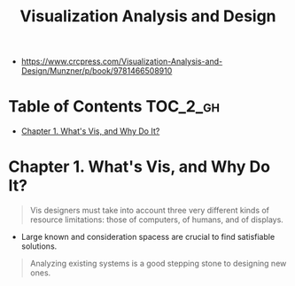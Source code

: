 #+TITLE: Visualization Analysis and Design

:REFERENCES:
- https://www.crcpress.com/Visualization-Analysis-and-Design/Munzner/p/book/9781466508910
:END:

* Table of Contents :TOC_2_gh:
- [[#chapter-1-whats-vis-and-why-do-it][Chapter 1. What's Vis, and Why Do It?]]

* Chapter 1. What's Vis, and Why Do It?
#+BEGIN_QUOTE
Vis designers must take into account three very different kinds of resource limitations:
those of computers, of humans, and of displays.
#+END_QUOTE

[[file:_img/ad92b339c91a0212315ce0afae703a1cf2f9b02f.png]]

- Large known and consideration spacess are crucial to find satisfiable solutions.

[[file:_img/11bb651ad3b88b96b273897f070ffcf6af921f36.png]] 

#+BEGIN_QUOTE
Analyzing existing systems is a good stepping stone to designing new ones.
#+END_QUOTE

[[file:_img/e70fd9925cea0a6a0d7b5bffdcc3edbdfb891963.png]]

[[file:_img/6bce364771ef30a157942576766409d646b18cb0.png]]
